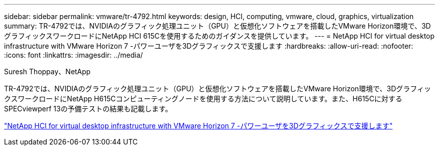 ---
sidebar: sidebar 
permalink: vmware/tr-4792.html 
keywords: design, HCI, computing, vmware, cloud, graphics, virtualization 
summary: TR-4792では、NVIDIAのグラフィック処理ユニット（GPU）と仮想化ソフトウェアを搭載したVMware Horizon環境で、3DグラフィックスワークロードにNetApp HCI 615Cを使用するためのガイダンスを提供しています。 
---
= NetApp HCI for virtual desktop infrastructure with VMware Horizon 7 -パワーユーザを3Dグラフィックスで支援します
:hardbreaks:
:allow-uri-read: 
:nofooter: 
:icons: font
:linkattrs: 
:imagesdir: ../media/


Suresh Thoppay、NetApp

[role="lead"]
TR-4792では、NVIDIAのグラフィック処理ユニット（GPU）と仮想化ソフトウェアを搭載したVMware Horizon環境で、3DグラフィックスワークロードにNetApp H615Cコンピューティングノードを使用する方法について説明しています。また、H615Cに対するSPECviewperf 13の予備テストの結果も記載します。

link:https://www.netapp.com/pdf.html?item=/media/7125-tr4792.pdf["NetApp HCI for virtual desktop infrastructure with VMware Horizon 7 -パワーユーザを3Dグラフィックスで支援します"^]
